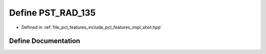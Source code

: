 .. _exhale_define_shot_8hpp_1aeced150e78d0953c16fe7e3bcb2515f5:

Define PST_RAD_135
==================

- Defined in :ref:`file_pcl_features_include_pcl_features_impl_shot.hpp`


Define Documentation
--------------------


.. doxygendefine:: PST_RAD_135
